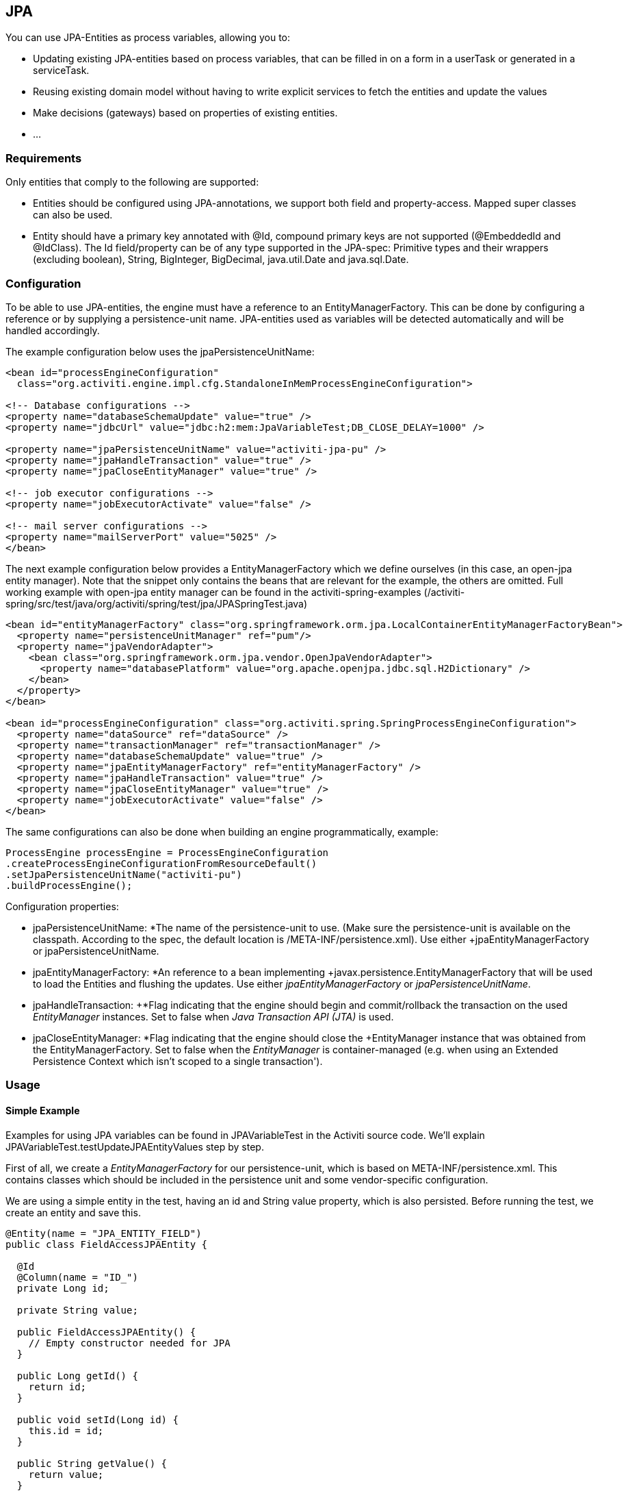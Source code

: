 
== JPA

You can use JPA-Entities as process variables, allowing you to:

* Updating existing JPA-entities based on process variables, that can be filled in on a form in a userTask or generated in a serviceTask.
* Reusing existing domain model without having to write explicit services to fetch the entities and update the values
* Make decisions (gateways) based on properties of existing entities.
* ...


=== Requirements

Only entities that comply to the following are supported:

* Entities should be configured using JPA-annotations, we support both field and property-access. Mapped super classes can also be used.
* Entity should have a primary key annotated with +@Id+, compound primary keys are not supported (++@EmbeddedId++ and ++@IdClass++). The Id field/property can be of any type supported in the JPA-spec: Primitive types and their wrappers (excluding boolean), ++String++, ++BigInteger++, ++BigDecimal++, ++java.util.Date++ and ++java.sql.Date++.

[[jpaconfiguration]]


=== Configuration

To be able to use JPA-entities, the engine must have a reference to an +EntityManagerFactory+. This can be done by configuring a reference or by supplying a persistence-unit name. JPA-entities used as variables will be detected automatically and will be handled accordingly.

The example configuration below uses the jpaPersistenceUnitName:

[source,xml,linenums]
----
<bean id="processEngineConfiguration"
  class="org.activiti.engine.impl.cfg.StandaloneInMemProcessEngineConfiguration">

<!-- Database configurations -->
<property name="databaseSchemaUpdate" value="true" />
<property name="jdbcUrl" value="jdbc:h2:mem:JpaVariableTest;DB_CLOSE_DELAY=1000" />

<property name="jpaPersistenceUnitName" value="activiti-jpa-pu" />
<property name="jpaHandleTransaction" value="true" />
<property name="jpaCloseEntityManager" value="true" />

<!-- job executor configurations -->
<property name="jobExecutorActivate" value="false" />

<!-- mail server configurations -->
<property name="mailServerPort" value="5025" />
</bean>
----

The next example configuration below provides a +EntityManagerFactory+ which we define ourselves (in this case, an open-jpa entity manager). Note that the snippet only contains the beans that are relevant for the example, the others are omitted. Full working example with open-jpa entity manager can be found in the activiti-spring-examples (++/activiti-spring/src/test/java/org/activiti/spring/test/jpa/JPASpringTest.java++)

[source,xml,linenums]
----
<bean id="entityManagerFactory" class="org.springframework.orm.jpa.LocalContainerEntityManagerFactoryBean">
  <property name="persistenceUnitManager" ref="pum"/>
  <property name="jpaVendorAdapter">
    <bean class="org.springframework.orm.jpa.vendor.OpenJpaVendorAdapter">
      <property name="databasePlatform" value="org.apache.openjpa.jdbc.sql.H2Dictionary" />
    </bean>
  </property>
</bean>

<bean id="processEngineConfiguration" class="org.activiti.spring.SpringProcessEngineConfiguration">
  <property name="dataSource" ref="dataSource" />
  <property name="transactionManager" ref="transactionManager" />
  <property name="databaseSchemaUpdate" value="true" />
  <property name="jpaEntityManagerFactory" ref="entityManagerFactory" />
  <property name="jpaHandleTransaction" value="true" />
  <property name="jpaCloseEntityManager" value="true" />
  <property name="jobExecutorActivate" value="false" />
</bean>
----

The same configurations can also be done when building an engine programmatically, example:

[source,java,linenums]
----
ProcessEngine processEngine = ProcessEngineConfiguration
.createProcessEngineConfigurationFromResourceDefault()
.setJpaPersistenceUnitName("activiti-pu")
.buildProcessEngine();
----

Configuration properties:

* jpaPersistenceUnitName: +*The name of the persistence-unit to use. (Make sure the persistence-unit is available on the classpath. According to the spec, the default location is ++/META-INF/persistence.xml++). Use either +jpaEntityManagerFactory+ or +jpaPersistenceUnitName+.
* jpaEntityManagerFactory: +*An reference to a bean implementing +javax.persistence.EntityManagerFactory+ that will be used to load the Entities and flushing the updates. Use either _jpaEntityManagerFactory_ or _jpaPersistenceUnitName_.
* jpaHandleTransaction: +*Flag indicating that the engine should begin and commit/rollback the transaction on the used _EntityManager_ instances. Set to false when _Java Transaction API (JTA)_ is used.
* jpaCloseEntityManager: +*Flag indicating that the engine should close the +EntityManager+ instance that was obtained from the +EntityManagerFactory+. Set to false when the _EntityManager_ is container-managed (e.g. when using an Extended Persistence Context which isn't scoped to a single transaction').

=== Usage

==== Simple Example

Examples for using JPA variables can be found in JPAVariableTest in the Activiti source code. We'll explain +JPAVariableTest.testUpdateJPAEntityValues+ step by step.

First of all, we create a _EntityManagerFactory_ for our persistence-unit, which is based on +META-INF/persistence.xml+. This contains classes which should be included in the persistence unit and some vendor-specific configuration.

We are using a simple entity in the test, having an id and +String+ value property, which is also persisted. Before running the test, we create an entity and save this.

[source,java,linenums]
----
@Entity(name = "JPA_ENTITY_FIELD")
public class FieldAccessJPAEntity {

  @Id
  @Column(name = "ID_")
  private Long id;

  private String value;

  public FieldAccessJPAEntity() {
    // Empty constructor needed for JPA
  }

  public Long getId() {
    return id;
  }

  public void setId(Long id) {
    this.id = id;
  }

  public String getValue() {
    return value;
  }

  public void setValue(String value) {
    this.value = value;
  }
}
----

We start a new process instance, adding the entity as a variable. As with other variables, they are stored in the persistent storage of the engine. When the variable is requested the next time, it will be loaded from the +EntityManager+ based on the class and Id stored.

[source,java,linenums]
----
Map<String, Object> variables = new HashMap<String, Object>();
variables.put("entityToUpdate", entityToUpdate);

ProcessInstance processInstance = runtimeService.startProcessInstanceByKey("UpdateJPAValuesProcess", variables);
----

The first node in our process definition contains a +serviceTask+ that will invoke the method +setValue+ on +entityToUpdate+, which resolves to the JPA variable we set earlier when starting the process instance and will be loaded from the +EntityManager+ associated with the current engine's context'.

[source,xml,linenums]
----
<serviceTask id='theTask' name='updateJPAEntityTask'
  activiti:expression="${entityToUpdate.setValue('updatedValue')}" />
----

When the service-task is finished, the process instance waits in a userTask defined in the process definition, which allows us to inspect the process instance. At this point, the +EntityManager+ has been flushed and the changes to the entity have been pushed to the database. When we get the value of the variable +entityToUpdate+, it's loaded again and we get the entity with it's +value+ property set to +updatedValue+.

[source,java,linenums]
----
// Servicetask in process 'UpdateJPAValuesProcess' should have set value on entityToUpdate.
Object updatedEntity = runtimeService.getVariable(processInstance.getId(), "entityToUpdate");
assertTrue(updatedEntity instanceof FieldAccessJPAEntity);
assertEquals("updatedValue", ((FieldAccessJPAEntity)updatedEntity).getValue());
----

==== Query JPA process variables

You can query for ++ProcessInstance++s and ++Execution++s that have a certain JPA-entity as variable value. *Note that only +variableValueEquals(name, entity)+ is supported for JPA-Entities on +ProcessInstanceQuery+ and +ExecutionQuery+*. Methods +variableValueNotEquals+, +variableValueGreaterThan+, +variableValueGreaterThanOrEqual+, +variableValueLessThan+ and +variableValueLessThanOrEqual+ are unsupported and will throw an +ActivitiException+ when an JPA-Entity is passed as value.

[source,java,linenums]
----
 ProcessInstance result = runtimeService.createProcessInstanceQuery()
    .variableValueEquals("entityToQuery", entityToQuery).singleResult();
----

==== Advanced example using Spring beans and JPA


A more advanced example, +JPASpringTest+, can be found in +activiti-spring-examples+. It describes the following simple use case:

* An existing Spring-bean which uses JPA entities already exists which allows for Loan Requests to be stored.
* Using Activiti, we can use the existing entities, obtained through the existing bean, and use them as variable in our process. Process is defined in the following steps:
** Service task that creates a new LoanRequest, using the existing +LoanRequestBean+ using variables received when starting the process (e.g. could come from a start form). The created entity is stored as a variable, using +activiti:resultVariable+ which stores the expression result as a variable.
** UserTask that allows a manager to review the request and approve/disapprove, which is stored as a boolean variable +approvedByManager+
** ServiceTask that updates the loan request entity so the entity is in sync with the process.
** Depending on the value of the entity property +approved+, an exclusive gateway is used to make a decision about what path to take next: When the request is approved, process ends, otherwise, an extra task will become available (Send rejection letter), so the customer can be notified manually by a rejection letter.

Please note that the process doesn't contain any forms, since it is only used in a unit test.

image::images/jpa.spring.example.process.png[align="center"]

[source,xml,linenums]
----
<?xml version="1.0" encoding="UTF-8"?>
<definitions id="taskAssigneeExample"
  xmlns="http://www.omg.org/spec/BPMN/20100524/MODEL"
  xmlns:xsi="http://www.w3.org/2001/XMLSchema-instance"
  xmlns:activiti="http://activiti.org/bpmn"
  targetNamespace="org.activiti.examples">

  <process id="LoanRequestProcess" name="Process creating and handling loan request">
    <startEvent id='theStart' />
    <sequenceFlow id='flow1' sourceRef='theStart' targetRef='createLoanRequest' />

    <serviceTask id='createLoanRequest' name='Create loan request'
      activiti:expression="${loanRequestBean.newLoanRequest(customerName, amount)}"
      activiti:resultVariable="loanRequest"/>
    <sequenceFlow id='flow2' sourceRef='createLoanRequest' targetRef='approveTask' />

    <userTask id="approveTask" name="Approve request" />
    <sequenceFlow id='flow3' sourceRef='approveTask' targetRef='approveOrDissaprove' />

    <serviceTask id='approveOrDissaprove' name='Store decision'
      activiti:expression="${loanRequest.setApproved(approvedByManager)}" />
    <sequenceFlow id='flow4' sourceRef='approveOrDissaprove' targetRef='exclusiveGw' />

    <exclusiveGateway id="exclusiveGw" name="Exclusive Gateway approval" />
    <sequenceFlow id="endFlow1" sourceRef="exclusiveGw" targetRef="theEnd">
      <conditionExpression xsi:type="tFormalExpression">${loanRequest.approved}</conditionExpression>
    </sequenceFlow>
    <sequenceFlow id="endFlow2" sourceRef="exclusiveGw" targetRef="sendRejectionLetter">
      <conditionExpression xsi:type="tFormalExpression">${!loanRequest.approved}</conditionExpression>
    </sequenceFlow>

    <userTask id="sendRejectionLetter" name="Send rejection letter" />
    <sequenceFlow id='flow5' sourceRef='sendRejectionLetter' targetRef='theOtherEnd' />

    <endEvent id='theEnd' />
    <endEvent id='theOtherEnd' />
  </process>

</definitions>
----


Although the example above is quite simple, it shows the power of using JPA combined with Spring and parametrized method-expressions. The process requires no custom java-code at all (except for the Spring-bean off course) and speeds up development drastically.

